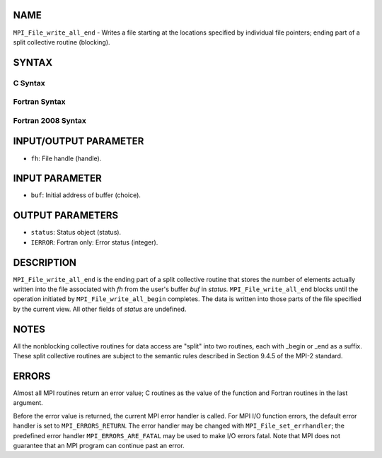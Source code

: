 NAME
----

``MPI_File_write_all_end`` - Writes a file starting at the locations
specified by individual file pointers; ending part of a split collective
routine (blocking).

SYNTAX
------


C Syntax
~~~~~~~~

.. code-block:: c
   :linenos:

   #include <mpi.h>
   int MPI_File_write_all_end(MPI_File fh, const void *buf, MPI_Status *status)

Fortran Syntax
~~~~~~~~~~~~~~

.. code-block:: fortran
   :linenos:

   USE MPI
   ! or the older form: INCLUDE 'mpif.h'
   MPI_FILE_WRITE_ALL_END(FH, BUF, STATUS, IERROR)
   	<type>	BUF(*)
   	INTEGER	FH, STATUS, IERROR

Fortran 2008 Syntax
~~~~~~~~~~~~~~~~~~~

.. code-block:: fortran
   :linenos:

   USE mpi_f08
   MPI_File_write_all_end(fh, buf, status, ierror)
   	TYPE(MPI_File), INTENT(IN) :: fh
   	TYPE(*), DIMENSION(..), INTENT(IN), ASYNCHRONOUS :: buf
   	TYPE(MPI_Status) :: status
   	INTEGER, OPTIONAL, INTENT(OUT) :: ierror

INPUT/OUTPUT PARAMETER
----------------------

* ``fh``: File handle (handle). 

INPUT PARAMETER
---------------

* ``buf``: Initial address of buffer (choice). 

OUTPUT PARAMETERS
-----------------

* ``status``: Status object (status). 

* ``IERROR``: Fortran only: Error status (integer). 

DESCRIPTION
-----------

``MPI_File_write_all_end`` is the ending part of a split collective routine
that stores the number of elements actually written into the file
associated with *fh* from the user's buffer *buf* in *status.*
``MPI_File_write_all_end`` blocks until the operation initiated by
``MPI_File_write_all_begin`` completes. The data is written into those parts
of the file specified by the current view. All other fields of *status*
are undefined.

NOTES
-----

All the nonblocking collective routines for data access are "split" into
two routines, each with \_begin or \_end as a suffix. These split
collective routines are subject to the semantic rules described in
Section 9.4.5 of the MPI-2 standard.

ERRORS
------

Almost all MPI routines return an error value; C routines as the value
of the function and Fortran routines in the last argument.

Before the error value is returned, the current MPI error handler is
called. For MPI I/O function errors, the default error handler is set to
``MPI_ERRORS_RETURN``. The error handler may be changed with
``MPI_File_set_errhandler``; the predefined error handler
``MPI_ERRORS_ARE_FATAL`` may be used to make I/O errors fatal. Note that MPI
does not guarantee that an MPI program can continue past an error.
